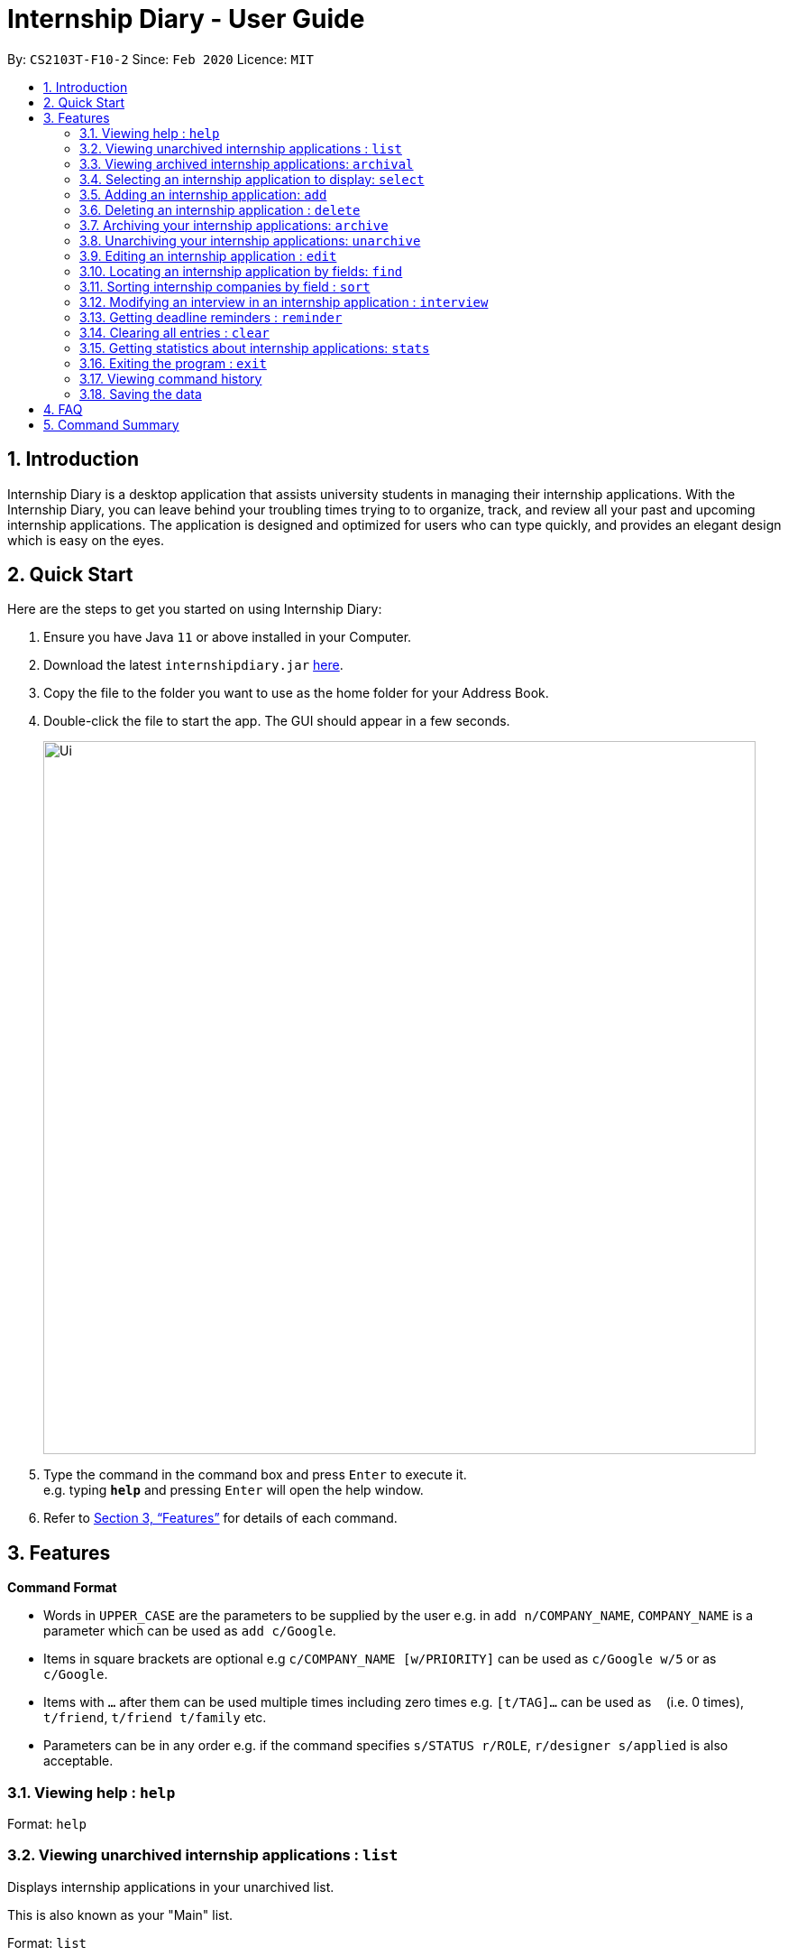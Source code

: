 = Internship Diary - User Guide
:site-section: UserGuide
:toc:
:toc-title:
:toc-placement: preamble
:sectnums:
:imagesDir: images
:stylesDir: stylesheets
:xrefstyle: full
:experimental:
ifdef::env-github[]
:tip-caption: :bulb:
:note-caption: :information_source:
endif::[]
:repoURL: https://github.com/AY1920S2-CS2103T-F10-2/main

By: `CS2103T-F10-2`      Since: `Feb 2020`      Licence: `MIT`

== Introduction

Internship Diary is a desktop application that assists university students in managing their internship applications.
With the Internship Diary, you can leave behind your troubling times trying to to organize, track, and review all your past and upcoming internship applications.
The application is designed and optimized for users who can type quickly, and provides an elegant design which is easy on the eyes.

== Quick Start
Here are the steps to get you started on using Internship Diary:

.  Ensure you have Java `11` or above installed in your Computer.
.  Download the latest `internshipdiary.jar` link:{repoURL}/releases[here].
.  Copy the file to the folder you want to use as the home folder for your Address Book.
.  Double-click the file to start the app. The GUI should appear in a few seconds.
+
image::Ui.png[width="790"]
+
.  Type the command in the command box and press kbd:[Enter] to execute it. +
e.g. typing *`help`* and pressing kbd:[Enter] will open the help window.
.  Refer to <<Features>> for details of each command.

[[Features]]
== Features

====
*Command Format*

* Words in `UPPER_CASE` are the parameters to be supplied by the user e.g. in `add n/COMPANY_NAME`, `COMPANY_NAME` is a
parameter which can be used as `add c/Google`.
* Items in square brackets are optional e.g `c/COMPANY_NAME [w/PRIORITY]` can be used as `c/Google w/5` or as `c/Google`.
* Items with `…`​ after them can be used multiple times including zero times e.g. `[t/TAG]...` can be used as `{nbsp}`
(i.e. 0 times), `t/friend`, `t/friend t/family` etc.
* Parameters can be in any order e.g. if the command specifies `s/STATUS r/ROLE`, `r/designer s/applied` is also
acceptable.
====

=== Viewing help : `help`

Format: `help`

=== Viewing unarchived internship applications : `list`

Displays internship applications in your unarchived list.

This is also known as your "Main" list. +

Format: `list`

=== Viewing archived internship applications: `archival`

Displays internship applications in your archived list. +

Format: `archival`

=== Selecting an internship application to display: `select`

Selects an internship application to display on the right panel of the internship diary. +
[TIP]
Alternatively, you could use your mouse and click on a specific internship application
in the left panel of the internship diary

Format: `select INDEX`

Examples:

* `select 1`

=== Adding an internship application: `add`

Adds an internship application to the internship diary +
Format: `add c/COMPANY r/ROLE d/DATE s/STATUS [p/PHONE] [e/EMAIL] [a/ADDRESS] [w/PRIORITY]`

Examples:

* `add c/Microsoft r/software engineer d/01 01 2020 s/rejected`
* `add c/Google r/Software Engineer d/20 02 2020 s/applied p/91234567 e/google@google.com a/123 Orchard Road`

=== Deleting an internship application : `delete`

Deletes the specified internship application from the current list. +

Formats:

* `delete INDEX`
* `delete INDEX, [INDEX], [INDEX], ...`
* `delete s/STATUS`

****
* Deletes the application at the specified `INDEX`.
* The index refers to the index number shown in the displayed internship application.
* The index *must be a positive integer* 1, 2, 3, ...
* The index can be entered in any order.
* The status has to be a valid one.
* The command will work on both the main and archival list.
* Note that status holds a higher priority than index.
** For example, the application will delete according to status instead of index for the following command: `delete s/applied 1, 2, 3`
* Note that duplicated index will be ignored and not affect the execution.
** For example, the duplicated index will not affect the execution for the following command: `delete 2, 2, 3`
****

Examples:

* `list` +
`delete 2` +
Deletes the 2nd internship application in the main list.

* `archival` +
`delete s/applied` +
Deletes all the internship applications with the `applied` status in the archival list.

* `find Google` +
`delete 2, 1, 3` +
Deletes the 1st, 2nd, and 3rd internship application in the results of the `find` command.

=== Archiving your internship applications: `archive`

Moves your internship applications from the main list to the archival list. +

Formats:

* `archive INDEX`
* `archive INDEX, [INDEX], [INDEX], ...`
* `archive s/STATUS`

****
* Archives the application at the specified `INDEX`.
* The index refers to the index number shown in the displayed internship application.
* The index *must be a positive integer* 1, 2, 3, ...
* The index can be entered in any order.
* The status has to be a valid one.
* The command will only work on the main list.
* Note that status holds a higher priority than index.
** For example, the application will archive according to status instead of index for the following command: `archive s/applied 1, 2, 3`
* Note that duplicated index will be ignored and not affect the execution.
** For example, the duplicated index will not affect the execution for the following command: `archive 2, 2, 3`
****

Examples:

* `list` +
`archive 3` +
Archives the 3rd internship application in the main list.

* `find Google` +
`archive 2, 1, 3` +
Archives the 1st, 2nd, and 3rd internship application in the results of the `find` command.

* `find Van` +
`archive s/rejected` +
Archives all the internship applications with the `rejected` status in the results of the `find` command.

=== Unarchiving your internship applications: `unarchive`

Moves your internship applications from the archival list to the main list. +

Formats:

* `unarchive INDEX`
* `unarchive INDEX, [INDEX], [INDEX], ...`
* `unarchive s/STATUS`

****
* Unarchives the application at the specified `INDEX`.
* The index refers to the index number shown in the displayed internship application.
* The index *must be a positive integer* 1, 2, 3, ...
* The index can be entered in any order.
* The status has to be a valid one.
* The command will only work on the archival list.
* Note that status holds a higher priority than index.
** For example, the application will unarchive according to status instead of index for the following command: `unarchive s/applied 1, 2, 3`
* Note that duplicated index will be ignored and not affect the execution.
** For example, the duplicated index will not affect the execution for the following command: `unarchive 2, 2, 3`
****

Examples:

* `archival` +
`unarchive 2` +
Unarchives the 2nd internship application in the archival list.

* `find IBM` +
`unarchive 2, 1, 3` +
Unarchives the 1st, 2nd, and 3rd internship application in the results of the `find` command.

* `find Van` +
`unarchive s/interview` +
Unarchives all the internship applications with the `interview` status in the results of the `find` command.

=== Editing an internship application : `edit`

Edits an internship application in the internship diary. +
Format: `edit INDEX [c/COMPANY] [r/ROLE] [d/DATE] [s/STATUS] [p/PHONE] [e/EMAIL] [a/ADDRESS] [w/PRIORITY]​`

****
* Edits the internship application at the specified `INDEX`. The index refers to the index number shown in the displayed list. The index *must be a positive integer* 1, 2, 3, ...
* At least one of the optional fields must be provided.
* Existing values will be updated to the input values.
****

Examples:

* `edit 1 s/applied r/Product Management` +
Edits the status and role of the internship application to be `applied` and `Product Management` respectively.

=== Locating an internship application by fields: `find`
Finds all internship application(s) with the specified fields containing any of the given keywords.

[cols="1,20"]
|===
|💡|The find parameters will appear at the bottom left of the internship diary
|===

[cols="1a,1"]
|===
2.1+|*Format*
2.1+|`find [KEYWORDS] [c/COMPANY] [r/ROLE] [a/ADDRESS] [p/PHONE] [e/EMAIL] [d/DATE] [w/PRIORITY] [s/STATUS]`
2.1+|*More Information*
2.1+|
* The search is case insensitive. e.g `google` will match `Google`
* The order of the keywords does not matter. e.g. `AI Singapore` will match `Singapore AI`
* Companies matching at least one keyword will be returned (i.e. `OR` search). e.g. `AI Singapore` will return `AISingapore`, `AI Malaysia`
* Partial words will be matched e.g. `find a/Singapore` will match internship application with address field named `Singapores`
* If `[KEYWORDS]` is provided, find will look for matches in any field except for application date based on `KEYWORDS`, regardless of whether other fields are specified.
* When fields are specified, only applications where all the specified fields match are returned (i.e. `AND` search).
e.g. `find c/google r/software engineer` will return application with company being `Google` and role
being `Software Engineer` but not company that is `Facebook` and role being `Software Engineer`
|*Usage Example(s)* | *Outcome*
|`find Google`|Displays internship application(s) with company `Google` OR `Google Deepmind` OR with email `alice@google.com`
|`find c/Google s/applied`|Displays internship application(s) with company `Google` AND status `APPLIED`
|===

=== Sorting internship companies by field : `sort`

Sort displayed internship companies based on a given FIELD. +
Type `reverse` before `FIELD` to sort in the reverse order. +
Format: `sort [reverse] FIELD`.

Available values for `FIELD`: +
`c/`: Sorts by company name. +
`d/`: Sorts by application date. +
`w/`: Sorts by priority level. +
`s/`: Sorts by status.

****
* Sort displayed internship companies based on a given FIELD
****

Examples:

* `Sort c/` +
Returns a list of currently displayed companies sorted by company name.

=== Modifying an interview in an internship application : `interview`

Add, list, edit or delete interviews within an internship application +
[TIP]
An interview must contain a date and a boolean that represents whether an interview is conducted online or not. +
If the interview is not conducted online, an additional address field must be provided.

Format:

* Overview +
`interview INTERNSHIP_INDEX COMMAND_WORD [INTERVIEW_INDEX] [a/ADDRESS] [d/DATE] [o/IS_ONLINE]`

****
* A `COMMAND_WORD` can be: `add list edit delete` +
The command will behave identically to their internship application counterparts
* The `INTERNSHIP_INDEX` corresponds to the index of the internship in the displayed internship list.
Whereas the `INTERVIEW_INDEX` corresponds to the index of the interview in the interview list. +
Both indexes must be positive integer 1, 2, 3, ...
****
* Specific format of each `COMMAND_WORD`:

** Add interview +
`interview INTERNSHIP_INDEX add d/DATE o/IS_ONLINE [a/ADDRESS]`
** List interview +
`interview INTERNSHIP_INDEX list`
** Edit interview +
`interview INTERNSHIP_INDEX edit INTERVIEW_INDEX [a/ADDRESS] [d/DATE] [o/IS_ONLINE]`
** Delete interview +
`interview INTERNSHIP_INDEX delete INTERVIEW_INDEX`

Examples:

* `list` +
`interview 2 list` +
Lists all interviews in the 2nd internship application in the list
* `list` +
`interview 1 add o/false d/05 02 2020 a/123 Kent Ridge Road` +
Adds an interview to the 1st internship application in the list.
* `list` +
`interview 2 list` +
`interview 2 edit 1 d/05 01 2020` +
Edits the date of the 1st interview in the 2nd internship application in the list to `05 01 2020`.
* `list` +
`interview 1 list` +
`interview 1 delete 1` +
Deletes the 1st interview in the 1st internship application in the list.

=== Getting deadline reminders : `reminder`

Shows you all internship application(s) that need to be submitted or have interviews scheduled in 7 days. +

The internship applications will be displayed in terms of urgency, with the application with the earliest application
date or interview date, shown at the top.
 +
Format: `reminder`
// end::delete[]

=== Clearing all entries : `clear`

Clears all entries from the Internship Diary. +
Format: `clear`

=== Getting statistics about internship applications: `stats`

Displays the current statistics regarding your internship application on the current list. +

It will open a new window that contains a bar chart and a pie chart.

Format: `stats`

****
* The bar chart showcases:
** the amount of internship application(s) under each status (wishlist, applied, interview, offered, rejected, ghosted)
* The pie chart showcases:
** the percentage of internship application(s) under a status (wishlist, applied, interview, offered, rejected, ghosted)
* The statistics window will dynamically update the statistics as you refine the view of your list of internship applications
** this includes any command that modifies your view (e.g. `add`, `delete`, `archive`, `unarchive`, `find`, `edit`, `list`, `archival`)
****

=== Exiting the program : `exit`

Exits the program. +
Format: `exit`

=== Viewing command history

Use the `up` and `down` arrow keys while the command box is being focused to scroll through your command history.

=== Saving the data

Internship Diary is saved in the hard disk automatically after any command that changes the data. +
There is no need to save manually.

== FAQ

*Q*: How do I transfer my data to another Computer? +
*A*: Install the app in the other computer and overwrite the empty data file it creates with the file that contains the data of your previous Internship Diary folder.

== Command Summary

* *Help* : `help`
* *List* : `list`
* *Archival* : `archival`
* *Select* : `select INDEX`
* *Add* `add c/COMPANY r/ROLE d/DATE s/STATUS [p/PHONE] [e/EMAIL] [a/ADDRESS] [w/PRIORITY]​` +
e.g. `add c/Google r/Software engineer s/wishlist d/10 10 2010`
* *Delete* : `delete INDEX` +
e.g. `delete 3`
* *Archive* : `archive INDEX` +
e.g. `archive 3`
* *Unarchive* : `unarchive INDEX` +
e.g. `unarchive 3`
* *Edit* : `edit INDEX [c/COMPANY] [r/ROLE] [d/DATE] [s/STATUS] [p/PHONE] [e/EMAIL] [a/ADDRESS] [w/PRIORITY]` +
e.g. `edit 2 c/Google s/applied`
* *Find* : `find [KEYWORDS] [c/COMPANY] [r/ROLE] [a/ADDRESS] [p/PHONE] [e/EMAIL] [d/DATE] [w/PRIORITY] [s/STATUS]` +
e.g. `find c/google r/engineer`
* *Sort* : `sort FIELD` +
e.g. `sort c/`
* *Interview* :

** Add:
`interview INTERNSHIP_INDEX add d/DATE o/IS_ONLINE [a/ADDRESS]` +
e.g. `interview 1 add d/20 12 2020 o/true`
** List:
`interview INTERNSHIP_INDEX list` +
e.g. `interview 1 list`
** Edit:
`interview INTERNSHIP_INDEX edit INTERVIEW_INDEX [a/ADDRESS] [d/DATE] [o/IS_ONLINE]` +
e.g. `interview 1 edit 1 d/10 10 2020`
** Delete:
`interview INTERNSHIP_INDEX delete INTERVIEW_INDEX` +
e.g. `interview 1 delete 1`
* *Reminder* : `reminder`
* *Clear* : `clear`
* *Statistics* : `stats`
* *Exit* : `exit`

